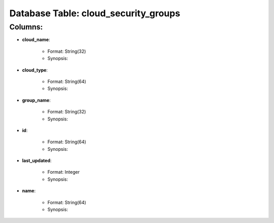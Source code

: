 .. File generated by /opt/cloudscheduler/utilities/schema_doc - DO NOT EDIT
..
.. To modify the contents of this file:
..   1. edit the template file ".../cloudscheduler/docs/schema_doc/tables/cloud_security_groups.rst"
..   2. run the utility ".../cloudscheduler/utilities/schema_doc"
..

Database Table: cloud_security_groups
=====================================


Columns:
^^^^^^^^

* **cloud_name**:

   * Format: String(32)
   * Synopsis:

* **cloud_type**:

   * Format: String(64)
   * Synopsis:

* **group_name**:

   * Format: String(32)
   * Synopsis:

* **id**:

   * Format: String(64)
   * Synopsis:

* **last_updated**:

   * Format: Integer
   * Synopsis:

* **name**:

   * Format: String(64)
   * Synopsis:

